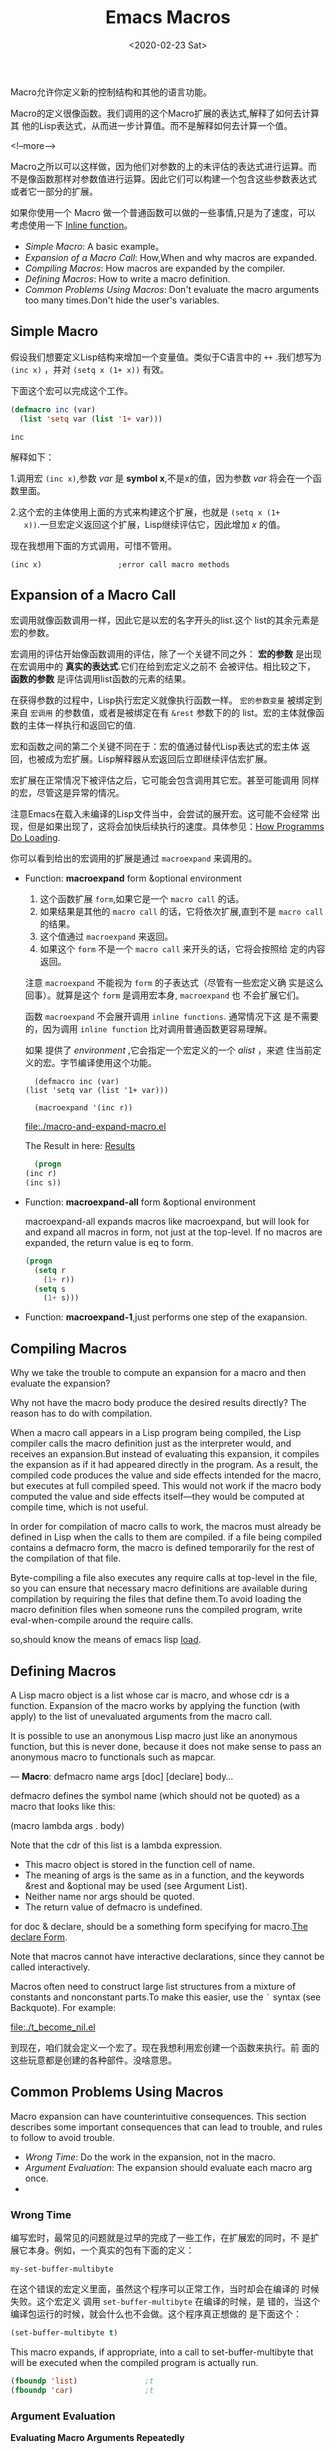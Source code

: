 #+title: Emacs Macros
#+hugo_base_dir: ../../
#+hugo_section: ./post
#+Date: <2020-02-23 Sat>
#+hugo_auto_set_lastmod: t
#+hugo_weight: auto
#+hugo_tags: emacs macro
#+hugo_categories: emacs elisp

Macro允许你定义新的控制结构和其他的语言功能。

Macro的定义很像函数。我们调用的这个Macro扩展的表达式,解释了如何去计算其
他的Lisp表达式，从而进一步计算值。而不是解释如何去计算一个值。

<!--more-->

Macro之所以可以这样做，因为他们对参数的上的未评估的表达式进行运算。而
不是像函数那样对参数值进行运算。因此它们可以构建一个包含这些参数表达式
或者它一部分的扩展。

如果你使用一个 Macro 做一个普通函数可以做的一些事情,只是为了速度，可以
考虑使用一下 [[https://www.gnu.org/software/emacs/manual/html_node/elisp/Inline-Functions.html#Inline-Functions][Inline function]]。

- [[*Simple Macro][Simple Macro]]: A basic example。
- [[*Expansion of a Macro Call][Expansion of a Macro Call]]: How,When and why macros are expanded.
- [[*Compiling Macros][Compiling Macros]]: How macros are expanded by the compiler.
- [[*Defining Macros][Defining Macros]]:  How to write a macro definition.
- [[*Common Problems Using Macros][Common Problems Using Macros]]: Don't evaluate the macro arguments too
  many times.Don't hide the user's variables.


** Simple Macro
   
   假设我们想要定义Lisp结构来增加一个变量值。类似于C语言中的 =++=
   .我们想写为 =(inc x)= ，并对 =(setq x (1+ x))= 有效。
   
   下面这个宏可以完成这个工作。
   
   #+begin_src emacs-lisp
     (defmacro inc (var)
       (list 'setq var (list '1+ var)))
   #+end_src

   #+RESULTS:
   : inc
   
   解释如下：
   
   1.调用宏 ~(inc x)~,参数 /var/ 是 *symbol x*,不是x的值，因为参数 /var/
   将会在一个函数里面。
   
   2.这个宏的主体使用上面的方式来构建这个扩展，也就是 ~(setq x (1+
   x))~.一旦宏定义返回这个扩展，Lisp继续评估它，因此增加 /x/ 的值。

   现在我想用下面的方式调用，可惜不管用。
   
   ~(inc x)					;error call macro methods~
   
** Expansion of a Macro Call
   
   宏调用就像函数调用一样，因此它是以宏的名字开头的list.这个
   list的其余元素是宏的参数。
   
   宏调用的评估开始像函数调用的评估，除了一个关键不同之外：
   *宏的参数* 是出现在宏调用中的 *真实的表达式*.它们在给到宏定义之前不
   会被评估。相比较之下， *函数的参数* 是评估调用list函数的元素的结果。
   
   在获得参数的过程中，Lisp执行宏定义就像执行函数一样。 =宏的参数变量=   
   被绑定到来自 ~宏调用~ 的参数值，或者是被绑定在有 ~&rest~ 参数下的的
   list。宏的主体就像函数的主体一样执行和返回它的值.
   
   宏和函数之间的第二个关键不同在于：宏的值通过替代Lisp表达式的宏主体
   返回，也被成为宏扩展。Lisp解释器从宏返回后立即继续评估宏扩展。
   
   宏扩展在正常情况下被评估之后，它可能会包含调用其它宏。甚至可能调用
   同样的宏，尽管这是异常的情况。
   
   注意Emacs在载入未编译的Lisp文件当中，会尝试的展开宏。这可能不会经常
   出现，但是如果出现了，这将会加快后续执行的速度。具体参见：[[https://www.gnu.org/software/emacs/manual/html_node/elisp/How-Programs-Do-Loading.html#How-Programs-Do-Loading][How
   Programms Do Loading]]. 

   你可以看到给出的宏调用的扩展是通过 ~macroexpand~ 来调用的。
   
   - Function: *macroexpand* form &optional environment
     1. 这个函数扩展 =form=,如果它是一个 =macro call= 的话。
     2. 如果结果是其他的 =macro call= 的话，它将依次扩展,直到不是 =macro call= 的结果。
     3. 这个值通过 ~macroexpand~ 来返回。
     4. 如果这个 =form= 不是一个 =macro call= 来开头的话，它将会按照给
        定的内容返回。

     注意 =macroexpand= 不能视为 =form= 的子表达式（尽管有一些宏定义确
     实是这么回事）。就算是这个 =form= 是调用宏本身, =macroexpand= 也
     不会扩展它们。
     
     函数 =macroexpand= 不会展开调用 =inline functions=. 通常情况下这
     是不需要的，因为调用 =inline function= 比对调用普通函数更容易理解。
     
     如果 提供了 /environment/ ,它会指定一个宏定义的一个 /alist/ ，来遮
     住当前定义的宏。字节编译使用这个功能。
     
     #+begin_src emacs-lisp -n 1 :exports ss  :output file :results file :file "macro-and-expand-macro.el" :output-dir ./
       (defmacro inc (var)
	 (list 'setq var (list '1+ var)))

       (macroexpand '(inc r))                  
     #+end_src

     #+RESULTS:
     [[file:./macro-and-expand-macro.el]]
    
     The Result in here: [[file:macro-and-expand-macro.el][Results]]
     
     #+name: Multi_variable_define_macro
     #+begin_src emacs-lisp :results code :exports result
       (defmacro inc2 (var1 var2)
	 (list 'progn (list 'inc var1) (list 'inc var2)))

       (macroexpand '(inc2 r s))
     #+end_src

     #+RESULTS: Multi_variable_define_macro
     #+begin_src emacs-lisp
       (progn
	 (inc r)
	 (inc s))
     #+end_src

   - Function: *macroexpand-all* form &optional environment
     
     macroexpand-all expands macros like macroexpand, but will look
     for and expand all macros in form, not just at the top-level. If
     no macros are expanded, the return value is eq to form. 
     
     #+name: Multi_variable_define_macro_expand_all
     #+begin_src emacs-lisp :results code :exports result
       (defmacro inc (var)
	 (list 'setq var (list '1+ var)))

       (defmacro inc2 (var1 var2)
	 (list 'progn (list 'inc var1) (list 'inc var2)))

       (macroexpand-1'(inc2 r s))		;`macroexpand-1` just performs one step of the exapansion.
       (macroexpand-all'(inc2 r s))
     #+end_src

     #+RESULTS: Multi_variable_define_macro_expand_all
     #+begin_src emacs-lisp
     (progn
       (setq r
	     (1+ r))
       (setq s
	     (1+ s)))
     #+end_src

   - Function: *macroexpand-1*,just performs one step of the
     exapansion.

** Compiling Macros
   :PROPERTIES:
   :EXPORT_HUGO_TITLE: Macros and Byte Compilation
   :END:
   
   Why we take the trouble to compute an expansion for a macro and
   then evaluate the expansion?
    
   Why not have the macro body produce the desired results directly?
   The reason has to do with compilation. 
   
   When a macro call appears in a Lisp program being compiled, the Lisp
   compiler calls the macro definition just as the interpreter would, and
   receives an expansion.But instead of evaluating this expansion, it
   compiles the expansion as if it had appeared directly in the
   program. As a result, the compiled code produces the value and side
   effects intended for the macro, but executes at full compiled
   speed. This would not work if the macro body computed the value and
   side effects itself—they would be computed at compile time, which
   is not useful. 
   
   In order for compilation of macro calls to work, the macros must
   already be defined in Lisp when the calls to them are compiled. if
   a file being compiled contains a defmacro form, the macro is
   defined temporarily for the rest of the compilation of that file. 
   

   Byte-compiling a file also executes any require calls at top-level in
   the file, so you can ensure that necessary macro definitions are
   available during compilation by requiring the files that define
   them.To avoid loading the macro definition files when someone runs the
   compiled program, write eval-when-compile around the require calls.

   so,should know the means of emacs lisp [[https://www.gnu.org/software/emacs/manual/html_node/elisp/Loading.html#Loading][load]].
   
** Defining Macros
   A Lisp macro object is a list whose car is macro, and whose cdr is
   a function. Expansion of the macro works by applying the function
   (with apply) to the list of unevaluated arguments from the macro
   call.
   
   It is possible to use an anonymous Lisp macro just like an
   anonymous function, but this is never done, because it does not
   make sense to pass an anonymous macro to functionals such as
   mapcar.
   
   — *Macro*: defmacro name args [doc] [declare] body...
   
   defmacro defines the symbol name (which should not be quoted) as a
   macro that looks like this: 
   
   #+begin_example -i 10
     (macro lambda args . body)
   #+end_example
   
   Note that the cdr of this list is a lambda expression.
   
   - This macro object is stored in the function cell of name. 
   - The meaning of args is the same as in a function, and the
     keywords &rest and &optional may be used (see Argument List). 
   - Neither name nor args should be quoted. 
   - The return value of defmacro is undefined.
   
     
   for doc & declare, should be a something form specifying for
   macro.[[https://www.gnu.org/software/emacs/manual/html_node/elisp/Declare-Form.html#Declare-Form][The declare Form]].
   
   Note that macros cannot have interactive declarations, since they
   cannot be called interactively. 
   
   Macros often need to construct large list structures from a mixture
   of constants and nonconstant parts.To make this easier, use the ~`~
   syntax (see Backquote). For example: 
   
   #+name: t_become_nil
   #+begin_src emacs-lisp :exports file :results file :file "t_become_nil.el" :output-dir ./
     (setq foo nil)
     (defmacro t-becomes-nil (variable)
       `(if (eq ,variable t)
	    (setq ,variable nil)
	    (setq ,variable t)
	  ))
     (macroexpand '(t-becomes-nil foo))
   #+end_src

   #+RESULTS: t_become_nil
   [[file:./t_become_nil.el]]

   到现在，咱们就会定义一个宏了。现在我想利用宏创建一个函数来执行。前
   面的这些玩意都是创建的各种部件。没啥意思。
   

   

   
   
** Common Problems Using Macros
   
   Macro expansion can have counterintuitive consequences. This
   section describes some important consequences that can lead to
   trouble, and rules to follow to avoid trouble.
   
   - [[*Wrong Time][Wrong Time]]:  Do the work in the expansion, not in the macro.
   - [[*Argument Evaluation][Argument Evaluation]]: The expansion should evaluate each macro arg once.
   - 
   
*** Wrong Time
    编写宏时，最常见的问题就是过早的完成了一些工作，在扩展宏的同时，不
    是扩展它本身。例如，一个真实的包有下面的定义：
    
    #+begin_src emacs-lisp :exports result 
      (defmacro my-set-buffer-multibyte (arg)
	(if (fboundp 'set-buffer-multibyte)
	    (set-buffer-multibyte arg)))
    #+end_src

    #+RESULTS:
    : my-set-buffer-multibyte

    在这个错误的宏定义里面，虽然这个程序可以正常工作，当时却会在编译的
    时候失败。这个宏定义 调用 =set-buffer-multibyte= 在编译的时候，是
    错的，当这个编译包运行的时候，就会什么也不会做。这个程序真正想做的
    是下面这个：
    
    #+name: my-set-buffer-multibytes
    #+begin_src emacs-lisp :results code :exports result
      (defmacro my-set-buffer-multibytes (arg)
	(if (fboundp 'set-buffer-multibyte)
	    `(set-buffer-multibyte ,arg)))

      (macroexpand '(my-set-buffer-multibytes t))
    #+end_src

    #+RESULTS: my-set-buffer-multibytes
    #+begin_src emacs-lisp
    (set-buffer-multibyte t)
    #+end_src
    
    This macro expands, if appropriate, into a call to
    set-buffer-multibyte that will be executed when the compiled
    program is actually run.

    #+begin_src emacs-lisp
      (fboundp 'list)				;t
      (fboundp 'car)				;t
    #+end_src
    
    
*** Argument Evaluation
    *Evaluating Macro Arguments Repeatedly*
    
    When defining a macro you *must* pay attention to the number of
    times the arguments will be evaluated when the expansion is
    executed. 
    
    The following macro (used to facilitate iteration) illustrates the
    problem. This macro allows us to write a for-loop construct.
    
    
    *org mode* 的 ~results~ 关键字一定要设置好选项，不然不起作用的。贼j2难受。
    
    - /output/ 是程序执行过程中的值。
    - /code/ 是程序执行的最终值。
    
    #+name: build_while_loop
    #+begin_src emacs-lisp :results output :exports result
      (defun build_while_loop (init final)
	    (let ((i init))
	      (while (< i final)
		(progn
		  (print ( format "%s" i))
		  (setq i (1+ i))
		  (print (format "%s" "我在循环体内"))))))

      (format "%S" (build_while_loop 1 11))
    #+end_src

    #+RESULTS: build_while_loop
    #+begin_example

    "1"

    "我在循环体内"

    "2"

    "我在循环体内"

    "3"

    "我在循环体内"

    "4"

    "我在循环体内"

    "5"

    "我在循环体内"

    "6"

    "我在循环体内"

    "7"

    "我在循环体内"

    "8"

    "我在循环体内"

    "9"

    "我在循环体内"

    "10"

    "我在循环体内"
    #+end_example

    现在我们想将上面这个函数改造成宏的写法。来测试一下，看管用不管用。
    
    #+begin_src emacs-lisp
    #+end_src
    
*** TODO Demo
    #+begin_src emacs-lisp
      (defmacro inc (var)
	(list 'setq var (list '1+ var)))
      inc

      (macroexpand '(inc x))
      (setq x (1+ x))

      (for i from 1 to 10 do (print i))

      (let ((i 1))
	(while (< i 11)
	  (progn
	    (print ( format "%s" i))
	    (setq i (1+ i))
	    (print (format "%s" "我在循环体内")))))

      ;; TODO
      (cons 'while
	    (cons (list '<= var final))
	    )

      ;; TODO
      (append )


      ;; TODO defmacro
      (defmacro build_while (var init final do &rest body)
	(list 'let (list (list var init))
	      (cons 'while
		    (cons (list '<= var final))
	      
		    ))
	)


      ;; Demo
      (defmacro for (var form init to final do &rest body)
	"Execute a simple \"for\" loop.
      For Example, (for i from 1 to 10 do (print i))
      "
	(list 'let (list (list var init))
	      (cons 'while
		    (cons (list '<= var final)
			  (append body (list (list 'inc var)))
			  )
		    )
	      )
	)

      ;; Demo function
      (let ((i 1))
	     (while (<= i 3)
	       (setq square (* i i))
	       (princ (format "\n%d %d" i square))
	       (inc i)))


      ;; Demo Macro call 
      (for i from 1 to 3 do
	   (setq square (* i i ))
	   (princ (format "\n%d %d" i square)))

      1 1
      2 4
      3 9nil

      1 1
      2 4
      3 9nil

	(defmacro for (var from init to final do &rest body)
	     "Execute a simple \"for\" loop.
	   For example, (for i from 1 to 10 do (print i))."
	     `(let ((,var ,init))
		(while (<= ,var ,final)
		  ,@body
		  (inc ,var))))
      for

       (defun build_while_loop (init final)
		  (let ((i init))
		    (while (< i final)
		      (progn
			(print ( format "%s" i))
			(setq i (1+ i))
			(print (format "%s" "我在循环体内"))))))
	    

	    
		   

      (format "%S" (build_while_loop 1 11))

      "1"

      "我在循环体内"

      "2"

      "我在循环体内"

      "3"

      "我在循环体内"

      "4"

      "我在循环体内"

      "5"

      "我在循环体内"

      "6"

      "我在循环体内"

      "7"

      "我在循环体内"

      "8"

      "我在循环体内"

      "9"

      "我在循环体内"

      "10"

      "我在循环体内"
      "nil"
    #+end_src
*** Suprising Local Vars

*** Repeated Expansion
   

** TODO I LOST SOMETHING
   - Elisp: &rest
   - Elisp: &optional

   

